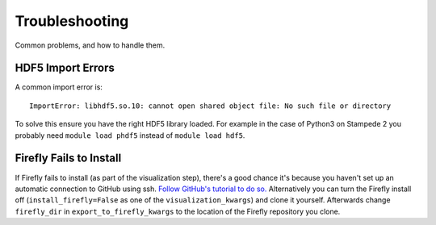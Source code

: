 Troubleshooting
===============

Common problems, and how to handle them.

HDF5 Import Errors
------------------

A common import error is: ::

    ImportError: libhdf5.so.10: cannot open shared object file: No such file or directory

To solve this ensure you have the right HDF5 library loaded.
For example in the case of Python3 on Stampede 2 you probably need ``module load phdf5`` instead of ``module load hdf5``.

Firefly Fails to Install
------------------------

If Firefly fails to install (as part of the visualization step), there's a good chance it's because you haven't set up an automatic connection to GitHub using ssh.
`Follow GitHub's tutorial to do so. <https://help.github.com/articles/adding-a-new-ssh-key-to-your-github-account/>`_
Alternatively you can turn the Firefly install off (``install_firefly=False`` as one of the ``visualization_kwargs``) and clone it yourself.
Afterwards change ``firefly_dir`` in ``export_to_firefly_kwargs`` to the location of the Firefly repository you clone.
